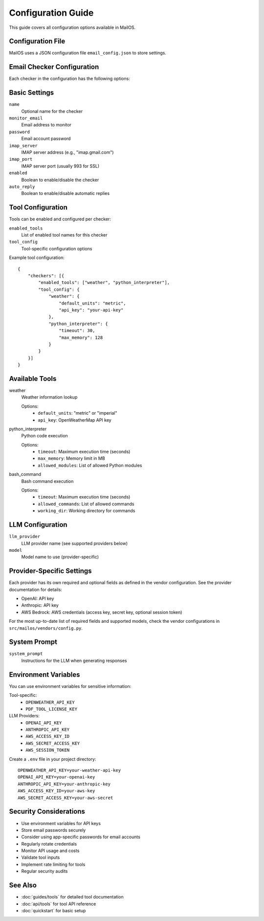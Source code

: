Configuration Guide
==================

This guide covers all configuration options available in MailOS.

Configuration File
----------------

MailOS uses a JSON configuration file ``email_config.json`` to store settings.

Email Checker Configuration
-------------------------

Each checker in the configuration has the following options:

Basic Settings
------------

``name``
    Optional name for the checker

``monitor_email``
    Email address to monitor

``password``
    Email account password

``imap_server``
    IMAP server address (e.g., "imap.gmail.com")

``imap_port``
    IMAP server port (usually 993 for SSL)

``enabled``
    Boolean to enable/disable the checker

``auto_reply``
    Boolean to enable/disable automatic replies

Tool Configuration
----------------

Tools can be enabled and configured per checker:

``enabled_tools``
    List of enabled tool names for this checker

``tool_config``
    Tool-specific configuration options

Example tool configuration::

    {
        "checkers": [{
            "enabled_tools": ["weather", "python_interpreter"],
            "tool_config": {
                "weather": {
                    "default_units": "metric",
                    "api_key": "your-api-key"
                },
                "python_interpreter": {
                    "timeout": 30,
                    "max_memory": 128
                }
            }
        }]
    }

Available Tools
-------------

weather
    Weather information lookup
    
    Options:
        - ``default_units``: "metric" or "imperial"
        - ``api_key``: OpenWeatherMap API key

python_interpreter
    Python code execution
    
    Options:
        - ``timeout``: Maximum execution time (seconds)
        - ``max_memory``: Memory limit in MB
        - ``allowed_modules``: List of allowed Python modules

bash_command
    Bash command execution
    
    Options:
        - ``timeout``: Maximum execution time (seconds)
        - ``allowed_commands``: List of allowed commands
        - ``working_dir``: Working directory for commands

LLM Configuration
---------------

``llm_provider``
    LLM provider name (see supported providers below)

``model``
    Model name to use (provider-specific)

Provider-Specific Settings
-----------------------

Each provider has its own required and optional fields as defined in the vendor configuration. See the provider documentation for details:

- OpenAI: API key
- Anthropic: API key
- AWS Bedrock: AWS credentials (access key, secret key, optional session token)

For the most up-to-date list of required fields and supported models, check the vendor configurations in ``src/mailos/vendors/config.py``.

System Prompt
-----------

``system_prompt``
    Instructions for the LLM when generating responses

Environment Variables
------------------

You can use environment variables for sensitive information:

Tool-specific:
    * ``OPENWEATHER_API_KEY``
    * ``PDF_TOOL_LICENSE_KEY``

LLM Providers:
    * ``OPENAI_API_KEY``
    * ``ANTHROPIC_API_KEY``
    * ``AWS_ACCESS_KEY_ID``
    * ``AWS_SECRET_ACCESS_KEY``
    * ``AWS_SESSION_TOKEN``

Create a ``.env`` file in your project directory::

    OPENWEATHER_API_KEY=your-weather-api-key
    OPENAI_API_KEY=your-openai-key
    ANTHROPIC_API_KEY=your-anthropic-key
    AWS_ACCESS_KEY_ID=your-aws-key
    AWS_SECRET_ACCESS_KEY=your-aws-secret

Security Considerations
--------------------

* Use environment variables for API keys
* Store email passwords securely
* Consider using app-specific passwords for email accounts
* Regularly rotate credentials
* Monitor API usage and costs
* Validate tool inputs
* Implement rate limiting for tools
* Regular security audits

See Also
--------

* :doc:`guides/tools` for detailed tool documentation
* :doc:`api/tools` for tool API reference
* :doc:`quickstart` for basic setup

